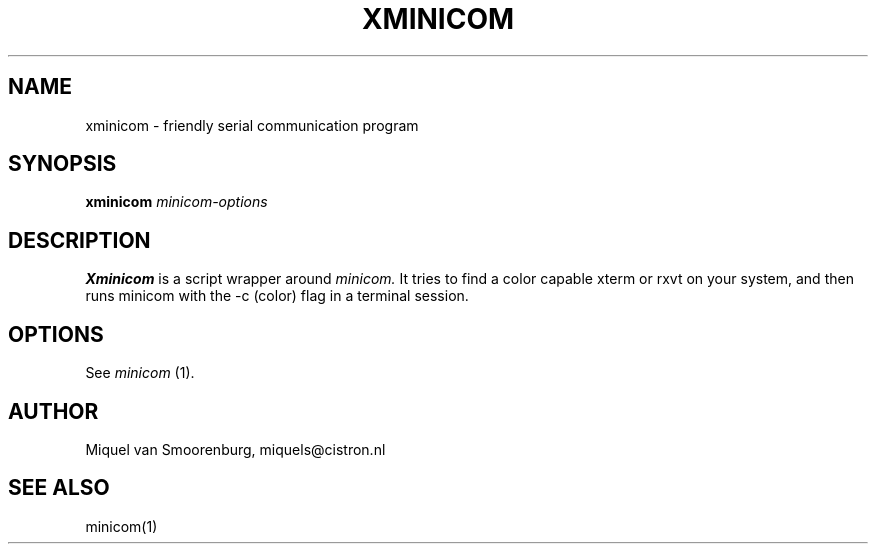 .TH XMINICOM 1 "September 14, 1998" "" "Linux Users Manual"
.SH NAME
xminicom \- friendly serial communication program
.SH SYNOPSIS
.B xminicom
.I minicom-options
.SH DESCRIPTION
.B Xminicom
is a script wrapper around
.I minicom.
It tries to find a color capable xterm or rxvt on your system, and
then runs minicom with the \-c (color) flag in a terminal session.
.SH OPTIONS
See
.I minicom
(1).
.SH AUTHOR
Miquel van Smoorenburg, miquels@cistron.nl
.SH "SEE ALSO"
minicom(1)
